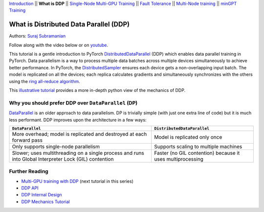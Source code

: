 `Introduction <ddp_series_intro.html>`__ \|\| **What is DDP** \|\|
`Single-Node Multi-GPU Training <ddp_series_multigpu.html>`__ \|\|
`Fault Tolerance <ddp_series_fault_tolerance.html>`__ \|\|
`Multi-Node training <../intermediate/ddp_series_multinode.html>`__ \|\|
`minGPT Training <../intermediate/ddp_series_minGPT.html>`__

What is Distributed Data Parallel (DDP)
=======================================

Authors: `Suraj Subramanian <https://github.com/subramen>`__

.. grid:: 2

   .. grid-item-card:: :octicon:`mortar-board;1em;` What you will learn
      :class-card: card-prerequisites

      *  How DDP works under the hood
      *  What is ``DistributedSampler``
      *  How gradients are synchronized across GPUs


   .. grid-item-card:: :octicon:`list-unordered;1em;` Prerequisites
      :class-card: card-prerequisites

      * Familiarity with `basic non-distributed training  <https://pytorch.org/tutorials/beginner/basics/quickstart_tutorial.html>`__ in PyTorch

Follow along with the video below or on `youtube <https://www.youtube.com/watch/Cvdhwx-OBBo>`__.

.. raw:: html

   <div style="margin-top:10px; margin-bottom:10px;">
     <iframe width="560" height="315" src="https://www.youtube.com/embed/Cvdhwx-OBBo" frameborder="0" allow="accelerometer; encrypted-media; gyroscope; picture-in-picture" allowfullscreen></iframe>
   </div>

This tutorial is a gentle introduction to PyTorch `DistributedDataParallel <https://pytorch.org/docs/stable/generated/torch.nn.parallel.DistributedDataParallel.html>`__ (DDP)
which enables data parallel training in PyTorch. Data parallelism is a way to
process multiple data batches across multiple devices simultaneously
to achieve better performance. In PyTorch, the `DistributedSampler <https://pytorch.org/docs/stable/data.html#torch.utils.data.distributed.DistributedSampler>`__
ensures each device gets a non-overlapping input batch. The model is replicated on all the devices;
each replica calculates gradients and simultaneously synchronizes with the others using the `ring all-reduce
algorithm <https://tech.preferred.jp/en/blog/technologies-behind-distributed-deep-learning-allreduce/>`__.

This `illustrative tutorial <https://pytorch.org/tutorials/intermediate/dist_tuto.html#>`__ provides a more in-depth python view of the mechanics of DDP.

Why you should prefer DDP over ``DataParallel`` (DP)
----------------------------------------------------

`DataParallel <https://pytorch.org/docs/stable/generated/torch.nn.DataParallel.html>`__ 
is an older approach to data parallelism. DP is trivially simple (with just one extra line of code) but it is much less performant.
DDP improves upon the architecture in a few ways:

+---------------------------------------+------------------------------+
| ``DataParallel``                      | ``DistributedDataParallel``  |
+=======================================+==============================+
| More overhead; model is replicated    | Model is replicated only     |
| and destroyed at each forward pass    | once                         |
+---------------------------------------+------------------------------+
| Only supports single-node parallelism | Supports scaling to multiple |
|                                       | machines                     |
+---------------------------------------+------------------------------+
| Slower; uses multithreading on a      | Faster (no GIL contention)   |
| single process and runs into Global   | because it uses              |
| Interpreter Lock (GIL) contention     | multiprocessing              |
+---------------------------------------+------------------------------+

Further Reading
---------------

-  `Multi-GPU training with DDP <ddp_series_multigpu.html>`__ (next tutorial in this series)
-  `DDP
   API <https://pytorch.org/docs/stable/generated/torch.nn.parallel.DistributedDataParallel.html>`__
-  `DDP Internal
   Design <https://pytorch.org/docs/master/notes/ddp.html#internal-design>`__
-  `DDP Mechanics Tutorial <https://pytorch.org/tutorials/intermediate/dist_tuto.html#>`__

